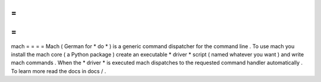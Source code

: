=
=
=
=
mach
=
=
=
=
Mach
(
German
for
*
do
*
)
is
a
generic
command
dispatcher
for
the
command
line
.
To
use
mach
you
install
the
mach
core
(
a
Python
package
)
create
an
executable
*
driver
*
script
(
named
whatever
you
want
)
and
write
mach
commands
.
When
the
*
driver
*
is
executed
mach
dispatches
to
the
requested
command
handler
automatically
.
To
learn
more
read
the
docs
in
docs
/
.
